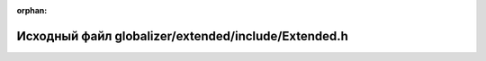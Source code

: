 .. meta::f15ca0a1ff6e2b5fd765cc13e4074994171f9c3193f7eab576803098dac24cfc41c3131ad498a06e5f9fb4bc156e6da038d005ec618d779bf898e4cedc55afd5

:orphan:

.. title:: Globalizer: Исходный файл globalizer/extended/include/Extended.h

Исходный файл globalizer/extended/include/Extended.h
====================================================

.. container:: doxygen-content

   
   .. raw:: html
     :file: _extended_8h_source.html
